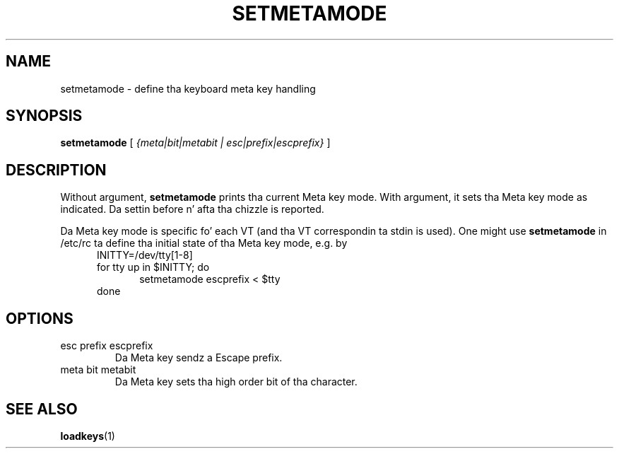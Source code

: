 .\" @(#)setmetamode.1 1.0 940130 aeb
.TH SETMETAMODE 1 "30 Jan 1994"
.SH NAME
setmetamode \- define tha keyboard meta key handling
.SH SYNOPSIS
.B setmetamode
[
.I {meta|bit|metabit | esc|prefix|escprefix}
]
.SH DESCRIPTION
.IX "setmetamode command" "" "\fLsetmetamode\fR command"  
.LP
Without argument,
.B setmetamode
prints tha current Meta key mode.
With argument, it sets tha Meta key mode as indicated.
Da settin before n' afta tha chizzle is reported.
.LP
Da Meta key mode is specific fo' each VT (and tha VT
correspondin ta stdin is used).
One might use
.B setmetamode
in /etc/rc ta define tha initial state of tha Meta key mode,
e.g. by
.br
.in +5m
INITTY=/dev/tty[1-8]
.br
for tty up in $INITTY; do
.br
.in +5m
setmetamode escprefix < $tty
.br
.in -5m
done
.in -5m
.SH OPTIONS
.TP
esc prefix escprefix
Da Meta key sendz a Escape prefix.
.TP
meta bit metabit
Da Meta key sets tha high order bit of tha character.
.SH "SEE ALSO"
.BR loadkeys (1)

